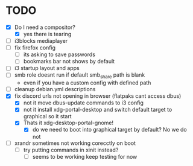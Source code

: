 * TODO
- [X] Do I need a compositor?
  - [X] yes there is tearing
- [ ] i3blocks mediaplayer
- [ ] fix firefox config
  - [ ] its asking to save passwords
  - [ ] bookmarks bar not shows by default
- [ ] i3 startup layout and apps
- [ ] smb role doesnt run if default smb_share path is blank
  - even if you have a custom config with defined path
- [ ] cleanup debian.yml descriptions
- [X] fix discord urls not opening in browser (flatpaks cant access dbus)
  - [X] not it move dbus-update commands to i3 config
  - [X] not it install xdg-portal-desktop and switch default target to graphical so it start
  - [X] Thats it xdg-desktop-portal-gnome!
    - [X] do we need to boot into graphical target by default? No we do not
- [ ] xrandr sometimes not working corecctly on boot
  - [ ] try putting commands in xinit instead?
    - [ ] seems to be working keep testing for now
